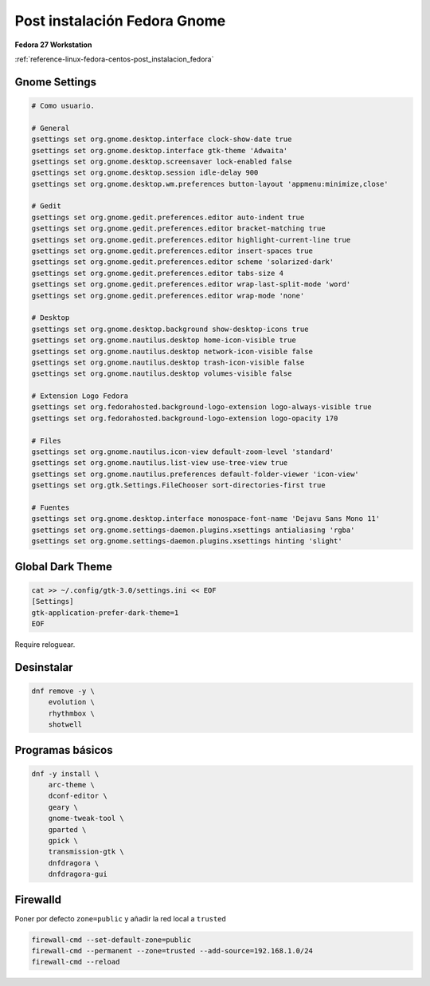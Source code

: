 .. _reference-linux-fedora-centos-post_instalacion_fedora_gnome:

#############################
Post instalación Fedora Gnome
#############################

**Fedora 27 Workstation**

:ref:`reference-linux-fedora-centos-post_instalacion_fedora`

Gnome Settings
**************

.. code-block:: bash

    # Como usuario.

    # General
    gsettings set org.gnome.desktop.interface clock-show-date true
    gsettings set org.gnome.desktop.interface gtk-theme 'Adwaita'
    gsettings set org.gnome.desktop.screensaver lock-enabled false
    gsettings set org.gnome.desktop.session idle-delay 900
    gsettings set org.gnome.desktop.wm.preferences button-layout 'appmenu:minimize,close'

    # Gedit
    gsettings set org.gnome.gedit.preferences.editor auto-indent true
    gsettings set org.gnome.gedit.preferences.editor bracket-matching true
    gsettings set org.gnome.gedit.preferences.editor highlight-current-line true
    gsettings set org.gnome.gedit.preferences.editor insert-spaces true
    gsettings set org.gnome.gedit.preferences.editor scheme 'solarized-dark'
    gsettings set org.gnome.gedit.preferences.editor tabs-size 4
    gsettings set org.gnome.gedit.preferences.editor wrap-last-split-mode 'word'
    gsettings set org.gnome.gedit.preferences.editor wrap-mode 'none'

    # Desktop
    gsettings set org.gnome.desktop.background show-desktop-icons true
    gsettings set org.gnome.nautilus.desktop home-icon-visible true
    gsettings set org.gnome.nautilus.desktop network-icon-visible false
    gsettings set org.gnome.nautilus.desktop trash-icon-visible false
    gsettings set org.gnome.nautilus.desktop volumes-visible false

    # Extension Logo Fedora
    gsettings set org.fedorahosted.background-logo-extension logo-always-visible true
    gsettings set org.fedorahosted.background-logo-extension logo-opacity 170

    # Files
    gsettings set org.gnome.nautilus.icon-view default-zoom-level 'standard'
    gsettings set org.gnome.nautilus.list-view use-tree-view true
    gsettings set org.gnome.nautilus.preferences default-folder-viewer 'icon-view'
    gsettings set org.gtk.Settings.FileChooser sort-directories-first true

    # Fuentes
    gsettings set org.gnome.desktop.interface monospace-font-name 'Dejavu Sans Mono 11'
    gsettings set org.gnome.settings-daemon.plugins.xsettings antialiasing 'rgba'
    gsettings set org.gnome.settings-daemon.plugins.xsettings hinting 'slight'

Global Dark Theme
*****************

.. code-block:: bash

    cat >> ~/.config/gtk-3.0/settings.ini << EOF
    [Settings]
    gtk-application-prefer-dark-theme=1
    EOF

Require reloguear.

Desinstalar
***********

.. code-block:: bash

    dnf remove -y \
        evolution \
        rhythmbox \
        shotwell

Programas básicos
*****************

.. code-block:: bash

    dnf -y install \
        arc-theme \
        dconf-editor \
        geary \
        gnome-tweak-tool \
        gparted \
        gpick \
        transmission-gtk \
        dnfdragora \
        dnfdragora-gui

Firewalld
*********

Poner por defecto ``zone=public`` y añadir la red local a ``trusted``

.. code-block:: bash

    firewall-cmd --set-default-zone=public
    firewall-cmd --permanent --zone=trusted --add-source=192.168.1.0/24
    firewall-cmd --reload
